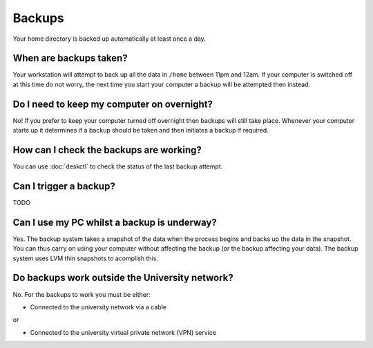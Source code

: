 Backups
=======

Your home directory is backed up automatically at least once a day. 

When are backups taken?
-----------------------

Your workstation will attempt to back up all the data in ``/home`` between
11pm and 12am. If your computer is switched off at this time do not worry,
the next time you start your computer a backup will be attempted then instead.

Do I need to keep my computer on overnight?
-------------------------------------------

No! If you prefer to keep your computer turned off overnight then backups will
still take place. Whenever your computer starts up it determines if a backup should be taken and then initiates a backup if required.

How can I check the backups are working?
----------------------------------------

You can use :doc:`deskctl` to check the status of the last backup attempt.

Can I trigger a backup?
-----------------------

TODO

Can I use my PC whilst a backup is underway?
------------------------------------------------------

Yes. The backup system takes a snapshot of the data when the process begins
and backs up the data in the snapshot. You can thus carry on using your 
computer without affecting the backup (or the backup affecting your data). The
backup system uses LVM thin snapshots to acomplish this.

Do backups work outside the University network?
-----------------------------------------------

No. For the backups to work you must be either:

- Connected to the university network via a cable

or 

- Connected to the university virtual private network (VPN) service
